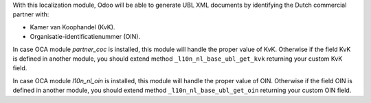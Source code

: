With this localization module, Odoo will be able to generate UBL XML documents
by identifying the Dutch commercial partner with:

- Kamer van Koophandel (KvK).
- Organisatie-identificatienummer (OIN).

In case OCA module `partner_coc` is installed, this module will handle the proper
value of KvK. Otherwise if the field KvK is defined in another module,
you should extend method ``_l10n_nl_base_ubl_get_kvk`` returning your custom KvK field.

In case OCA module `l10n_nl_oin` is installed, this module will handle the proper
value of OIN. Otherwise if the field OIN is defined in another module,
you should extend method ``_l10n_nl_base_ubl_get_oin`` returning your custom OIN field.

